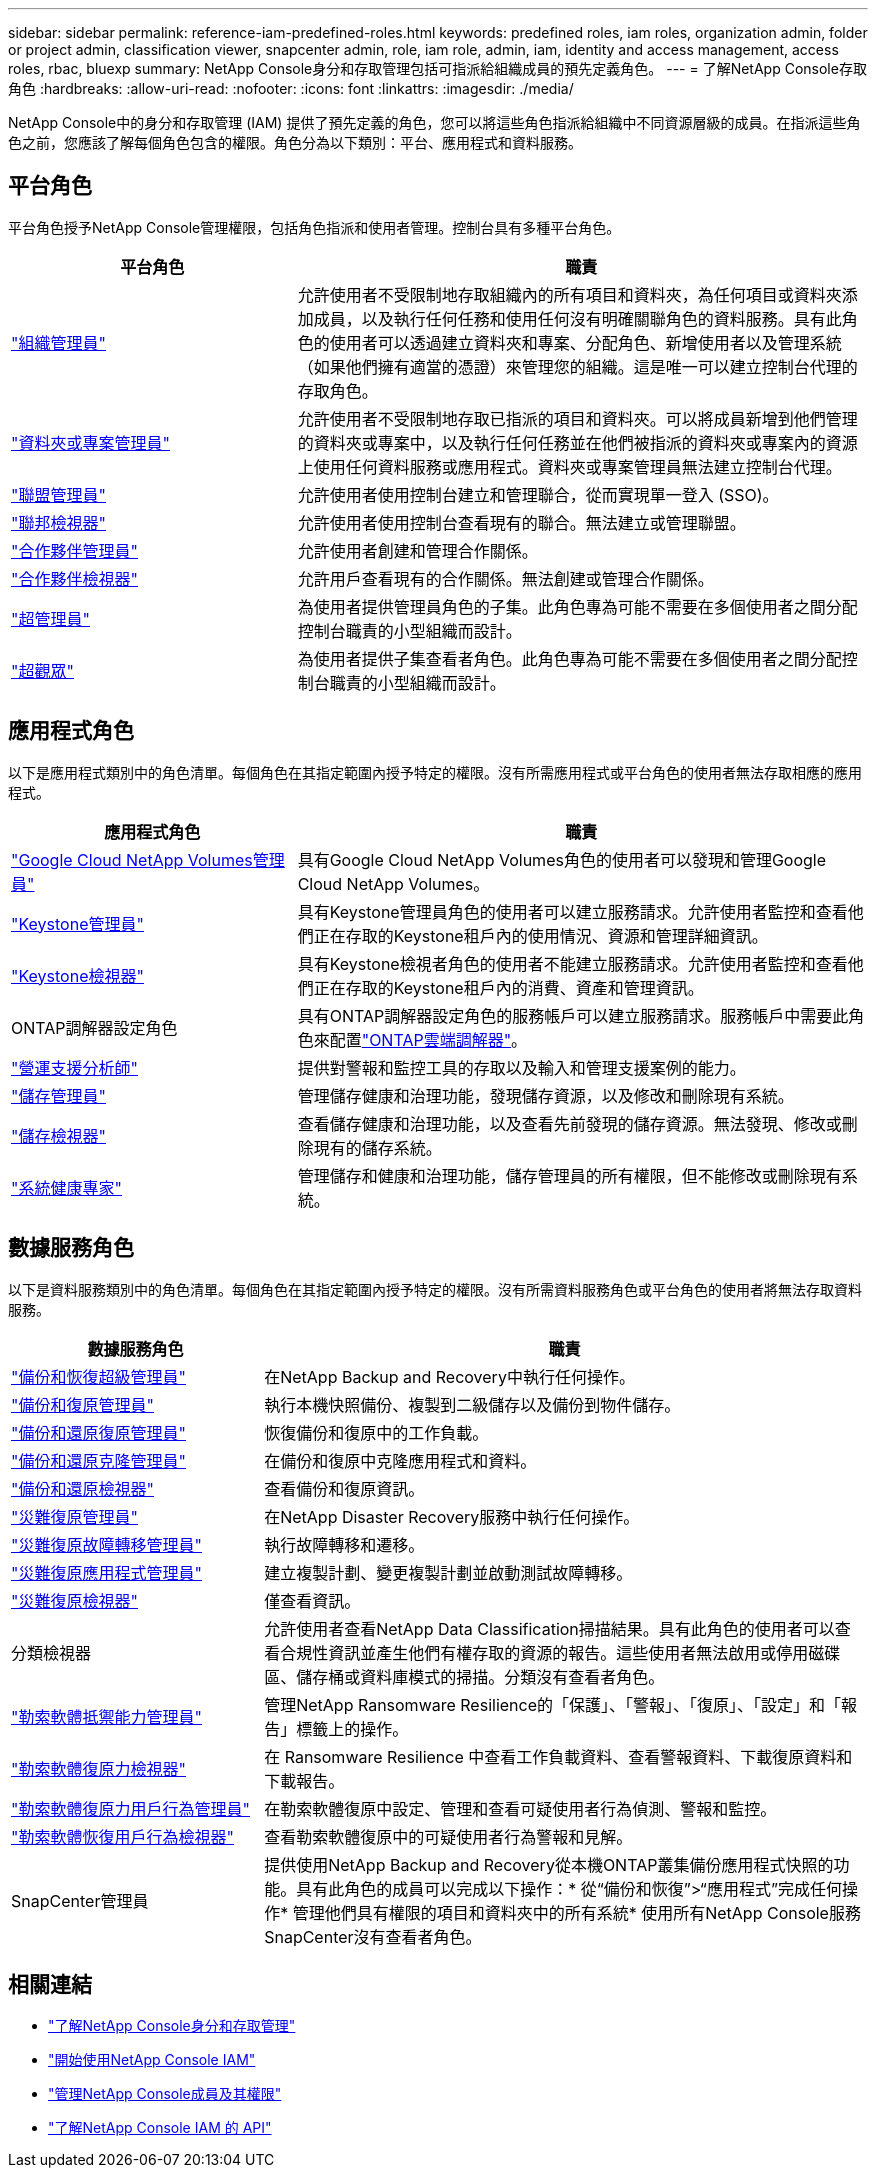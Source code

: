 ---
sidebar: sidebar 
permalink: reference-iam-predefined-roles.html 
keywords: predefined roles, iam roles, organization admin, folder or project admin, classification viewer, snapcenter admin, role, iam role, admin, iam, identity and access management, access roles, rbac, bluexp 
summary: NetApp Console身分和存取管理包括可指派給組織成員的預先定義角色。 
---
= 了解NetApp Console存取角色
:hardbreaks:
:allow-uri-read: 
:nofooter: 
:icons: font
:linkattrs: 
:imagesdir: ./media/


[role="lead"]
NetApp Console中的身分和存取管理 (IAM) 提供了預先定義的角色，您可以將這些角色指派給組織中不同資源層級的成員。在指派這些角色之前，您應該了解每個角色包含的權限。角色分為以下類別：平台、應用程式和資料服務。



== 平台角色

平台角色授予NetApp Console管理權限，包括角色指派和使用者管理。控制台具有多種平台角色。

[cols="1,2"]
|===
| 平台角色 | 職責 


| link:reference-iam-platform-roles.html#organization-admin-roles["組織管理員"] | 允許使用者不受限制地存取組織內的所有項目和資料夾，為任何項目或資料夾添加成員，以及執行任何任務和使用任何沒有明確關聯角色的資料服務。具有此角色的使用者可以透過建立資料夾和專案、分配角色、新增使用者以及管理系統（如果他們擁有適當的憑證）來管理您的組織。這是唯一可以建立控制台代理的存取角色。 


| link:reference-iam-platform-roles.html#organization-admin-roles["資料夾或專案管理員"] | 允許使用者不受限制地存取已指派的項目和資料夾。可以將成員新增到他們管理的資料夾或專案中，以及執行任何任務並在他們被指派的資料夾或專案內的資源上使用任何資料服務或應用程式。資料夾或專案管理員無法建立控制台代理。 


| link:reference-iam-platform-roles.html#federation-roles["聯盟管理員"] | 允許使用者使用控制台建立和管理聯合，從而實現單一登入 (SSO)。 


| link:reference-iam-platform-roles.html#federation-roles["聯邦檢視器"] | 允許使用者使用控制台查看現有的聯合。無法建立或管理聯盟。 


| link:reference-iam-platform-roles.html#partnership-roles["合作夥伴管理員"] | 允許使用者創建和管理合作關係。 


| link:reference-iam-platform-roles.html#partnership-roles["合作夥伴檢視器"] | 允許用戶查看現有的合作關係。無法創建或管理合作關係。 


| link:reference-iam-platform-roles.html#super-admin-roles["超管理員"] | 為使用者提供管理員角色的子集。此角色專為可能不需要在多個使用者之間分配控制台職責的小型組織而設計。 


| link:reference-iam-platform-roles.html#super-admin-roles["超觀眾"] | 為使用者提供子集查看者角色。此角色專為可能不需要在多個使用者之間分配控制台職責的小型組織而設計。 
|===


== 應用程式角色

以下是應用程式類別中的角色清單。每個角色在其指定範圍內授予特定的權限。沒有所需應用程式或平台角色的使用者無法存取相應的應用程式。

[cols="1,2"]
|===
| 應用程式角色 | 職責 


| link:reference-iam-gcnv-roles.html["Google Cloud NetApp Volumes管理員"] | 具有Google Cloud NetApp Volumes角色的使用者可以發現和管理Google Cloud NetApp Volumes。 


| link:reference-iam-keystone-roles.html["Keystone管理員"] | 具有Keystone管理員角色的使用者可以建立服務請求。允許使用者監控和查看他們正在存取的Keystone租戶內的使用情況、資源和管理詳細資訊。 


| link:reference-iam-keystone-roles.html["Keystone檢視器"] | 具有Keystone檢視者角色的使用者不能建立服務請求。允許使用者監控和查看他們正在存取的Keystone租戶內的消費、資產和管理資訊。 


| ONTAP調解器設定角色 | 具有ONTAP調解器設定角色的服務帳戶可以建立服務請求。服務帳戶中需要此角色來配置link:https://docs.netapp.com/us-en/ontap/mediator/mediator-overview-concept.html["ONTAP雲端調解器"^]。 


| link:reference-iam-analyst-roles.html["營運支援分析師"] | 提供對警報和監控工具的存取以及輸入和管理支援案例的能力。 


| link:reference-iam-storage-roles.html["儲存管理員"] | 管理儲存健康和治理功能，發現儲存資源，以及修改和刪除現有系統。 


| link:reference-iam-storage-roles.html["儲存檢視器"] | 查看儲存健康和治理功能，以及查看先前發現的儲存資源。無法發現、修改或刪除現有的儲存系統。 


| link:reference-iam-storage-roles.html["系統健康專家"] | 管理儲存和健康和治理功能，儲存管理員的所有權限，但不能修改或刪除現有系統。 
|===


== 數據服務角色

以下是資料服務類別中的角色清單。每個角色在其指定範圍內授予特定的權限。沒有所需資料服務角色或平台角色的使用者將無法存取資料服務。

[cols="10,24"]
|===
| 數據服務角色 | 職責 


| link:reference-iam-backup-rec-roles.html["備份和恢復超級管理員"] | 在NetApp Backup and Recovery中執行任何操作。 


| link:reference-iam-backup-rec-roles.html["備份和復原管理員"] | 執行本機快照備份、複製到二級儲存以及備份到物件儲存。 


| link:reference-iam-backup-rec-roles.html["備份和還原復原管理員"] | 恢復備份和復原中的工作負載。 


| link:reference-iam-backup-rec-roles.html["備份和還原克隆管理員"] | 在備份和復原中克隆應用程式和資料。 


| link:reference-iam-backup-rec-roles.html["備份和還原檢視器"] | 查看備份和復原資訊。 


| link:reference-iam-disaster-rec-roles.html["災難復原管理員"] | 在NetApp Disaster Recovery服務​​中執行任何操作。 


| link:reference-iam-disaster-rec-roles.html["災難復原故障轉移管理員"] | 執行故障轉移和遷移。 


| link:reference-iam-disaster-rec-roles.html["災難復原應用程式管理員"] | 建立複製計劃、變更複製計劃並啟動測試故障轉移。 


| link:reference-iam-disaster-rec-roles.html["災難復原檢視器"] | 僅查看資訊。 


| 分類檢視器 | 允許使用者查看NetApp Data Classification掃描結果。具有此角色的使用者可以查看合規性資訊並產生他們有權存取的資源的報告。這些使用者無法啟用或停用磁碟區、儲存桶或資料庫模式的掃描。分類沒有查看者角色。 


| link:reference-iam-ransomware-roles.html["勒索軟體抵禦能力管理員"] | 管理NetApp Ransomware Resilience的「保護」、「警報」、「復原」、「設定」和「報告」標籤上的操作。 


| link:reference-iam-ransomware-roles.html["勒索軟體復原力檢視器"] | 在 Ransomware Resilience 中查看工作負載資料、查看警報資料、下載復原資料和下載報告。 


| link:reference-iam-ransomware-roles.html["勒索軟體復原力用戶行為管理員"] | 在勒索軟體復原中設定、管理和查看可疑使用者行為偵測、警報和監控。 


| link:reference-iam-ransomware-roles.html["勒索軟體恢復用戶行為檢視器"] | 查看勒索軟體復原中的可疑使用者行為警報和見解。 


| SnapCenter管理員 | 提供使用NetApp Backup and Recovery從本機ONTAP叢集備份應用程式快照的功能。具有此角色的成員可以完成以下操作：* 從“備份和恢復”>“應用程式”完成任何操作* 管理他們具有權限的項目和資料夾中的所有系統* 使用所有NetApp Console服務SnapCenter沒有查看者角色。 
|===


== 相關連結

* link:concept-identity-and-access-management.html["了解NetApp Console身分和存取管理"]
* link:task-iam-get-started.html["開始使用NetApp Console IAM"]
* link:task-iam-manage-members-permissions.html["管理NetApp Console成員及其權限"]
* https://docs.netapp.com/us-en/console-automation/tenancyv4/overview.html["了解NetApp Console IAM 的 API"^]

